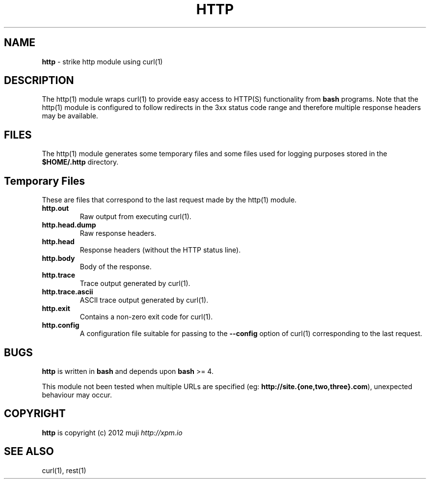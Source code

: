 .\" generated with Ronn/v0.7.3
.\" http://github.com/rtomayko/ronn/tree/0.7.3
.
.TH "HTTP" "1" "December 2012" "" ""
.
.SH "NAME"
\fBhttp\fR \- strike http module using curl(1)
.
.SH "DESCRIPTION"
The http(1) module wraps curl(1) to provide easy access to HTTP(S) functionality from \fBbash\fR programs\. Note that the http(1) module is configured to follow redirects in the 3xx status code range and therefore multiple response headers may be available\.
.
.SH "FILES"
The http(1) module generates some temporary files and some files used for logging purposes stored in the \fB$HOME/\.http\fR directory\.
.
.SH "Temporary Files"
These are files that correspond to the last request made by the http(1) module\.
.
.TP
\fBhttp\.out\fR
Raw output from executing curl(1)\.
.
.TP
\fBhttp\.head\.dump\fR
Raw response headers\.
.
.TP
\fBhttp\.head\fR
Response headers (without the HTTP status line)\.
.
.TP
\fBhttp\.body\fR
Body of the response\.
.
.TP
\fBhttp\.trace\fR
Trace output generated by curl(1)\.
.
.TP
\fBhttp\.trace\.ascii\fR
ASCII trace output generated by curl(1)\.
.
.TP
\fBhttp\.exit\fR
Contains a non\-zero exit code for curl(1)\.
.
.TP
\fBhttp\.config\fR
A configuration file suitable for passing to the \fB\-\-config\fR option of curl(1) corresponding to the last request\.
.
.SH "BUGS"
\fBhttp\fR is written in \fBbash\fR and depends upon \fBbash\fR >= 4\.
.
.P
This module not been tested when multiple URLs are specified (eg: \fBhttp://site\.{one,two,three}\.com\fR), unexpected behaviour may occur\.
.
.SH "COPYRIGHT"
\fBhttp\fR is copyright (c) 2012 muji \fIhttp://xpm\.io\fR
.
.SH "SEE ALSO"
curl(1), rest(1)

